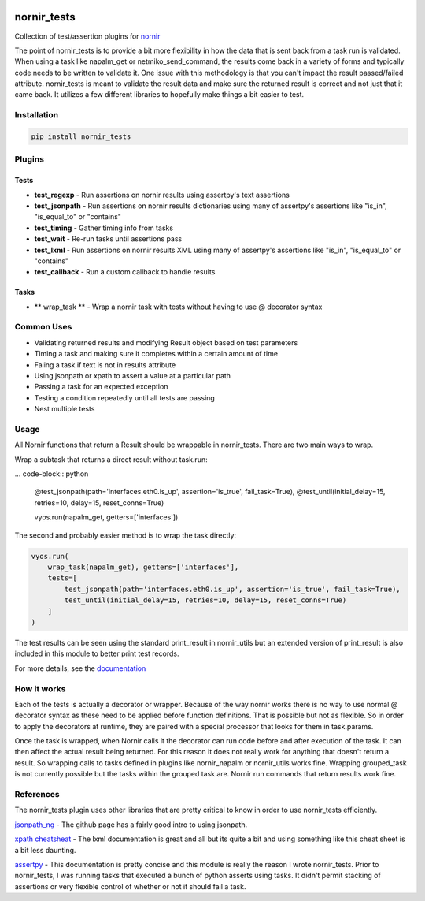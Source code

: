 .. image:: https://img.shields.io/badge/docs-passing-green.svg
   :target: https://patrickdaj.github.io/nornir_tests
   :alt: Documentation

.. image:: https://github.com/patrickdaj/nornir_tests/workflows/test_nornir_tests/badge.svg
   :target: https://github.com/patrickdaj/nornir_tests/actions?query=workflow%3Atest_nornir_tests
   :alt: test_nornir_tests

nornir_tests
============

Collection of test/assertion plugins for `nornir <github.com/nornir-automation/nornir/>`_

The point of nornir_tests is to provide a bit more flexibility in how the data that is sent back from
a task run is validated.  When using a task like napalm_get or netmiko_send_command, the results
come back in a variety of forms and typically code needs to be written to validate it.  One issue
with this methodology is that you can't impact the result passed/failed attribute.  nornir_tests
is meant to validate the result data and make sure the returned result is correct and not just that
it came back.  It utilizes a few different libraries to hopefully make things a bit easier to test.

Installation
------------

.. code::

    pip install nornir_tests

Plugins
-------

Tests
_____

* **test_regexp** - Run assertions on nornir results using assertpy's text assertions
* **test_jsonpath** - Run assertions on nornir results dictionaries using many of assertpy's assertions like "is_in", "is_equal_to" or "contains"
* **test_timing** - Gather timing info from tasks
* **test_wait** - Re-run tasks until assertions pass
* **test_lxml** - Run assertions on nornir results XML using many of assertpy's assertions like "is_in", "is_equal_to" or "contains"
* **test_callback** - Run a custom callback to handle results

Tasks
_____

* ** wrap_task ** - Wrap a nornir task with tests without having to use @ decorator syntax


Common Uses
-----------

* Validating returned results and modifying Result object based on test parameters
* Timing a task and making sure it completes within a certain amount of time
* Faling a task if text is not in results attribute
* Using jsonpath or xpath to assert a value at a particular path
* Passing a task for an expected exception
* Testing a condition repeatedly until all tests are passing
* Nest multiple tests

Usage
-----
All Nornir functions that return a Result should be wrappable in nornir_tests.  There are two
main ways to wrap.

Wrap a subtask that returns a direct result without task.run:

... code-block:: python

    @test_jsonpath(path='interfaces.eth0.is_up', assertion='is_true', fail_task=True),
    @test_until(initial_delay=15, retries=10, delay=15, reset_conns=True)
    
    vyos.run(napalm_get, getters=['interfaces']) 

The second and probably easier method is to wrap the task directly:

.. code-block:: python

    vyos.run(
        wrap_task(napalm_get), getters=['interfaces'],
        tests=[
            test_jsonpath(path='interfaces.eth0.is_up', assertion='is_true', fail_task=True),
            test_until(initial_delay=15, retries=10, delay=15, reset_conns=True)
        ]
    )

The test results can be seen using the standard print_result in nornir_utils but an extended
version of print_result is also included in this module to better print test records.

For more details, see the `documentation <https://patrickdaj.github.io/nornir_tests/html/index.html>`__

How it works
------------

Each of the tests is actually a decorator or wrapper.  Because of the way nornir works there is
no way to use normal @ decorator syntax as these need to be applied before function definitions.
That is possible but not as flexible.  So in order to apply the decorators at runtime, they are
paired with a special processor that looks for them in task.params.

Once the task is wrapped, when Nornir calls it the decorator can run code before and after
execution of the task.  It can then affect the actual result being returned.  For this reason
it does not really work for anything that doesn't return a result.  So wrapping calls to tasks
defined in plugins like nornir_napalm or nornir_utils works fine.  Wrapping grouped_task is not
currently possible but the tasks within the grouped task are.  Nornir run commands that return
results work fine.

References
----------

The nornir_tests plugin uses other libraries that are pretty critical to know in order to use nornir_tests efficiently.

`jsonpath_ng <https://github.com/h2non/jsonpath-ng>`__ - The github page has a fairly good intro to using jsonpath.

`xpath cheatsheat <https://devhints.io/xpath>`__ - The lxml documentation is great and all but its quite a bit and using something like this cheat sheet is a bit less daunting.

`assertpy <https://github.com/assertpy/assertpy>`__ - This documentation is pretty concise and this module is really the reason I wrote nornir_tests.  Prior to nornir_tests, I was running tasks that executed a bunch of python asserts using tasks.  It didn't permit stacking of assertions or very flexible control of whether or not it should fail a task.